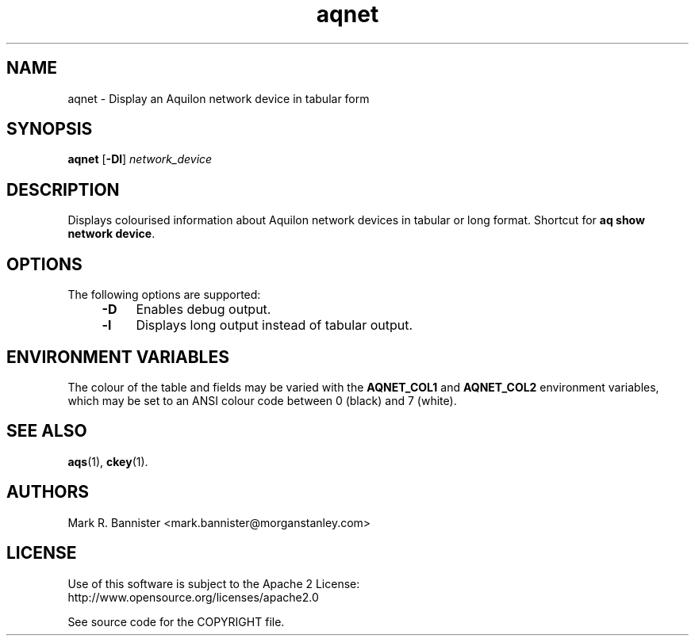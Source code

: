 .TH aqnet "1" "4 July 2016" "User Commands"
.SH NAME
aqnet \- Display an Aquilon network device in tabular form
.SH SYNOPSIS
.B aqnet
[\fB-Dl\fR] \fInetwork_device\fR
.SH DESCRIPTION
Displays colourised information about Aquilon network devices in tabular or
long format.  Shortcut for
.BR "aq show network device" .
.SH OPTIONS
The following options are supported:
.RS 4
.TP 4
.B -D
Enables debug output.
.TP
.B -l
Displays long output instead of tabular output.
.RE
.SH "ENVIRONMENT VARIABLES"
The colour of the table and fields may be varied with the
.B AQNET_COL1
and
.B AQNET_COL2
environment variables, which may be set to an ANSI colour
code between 0 (black) and 7 (white).
.SH "SEE ALSO"
.BR aqs (1),
.BR ckey (1).
.SH AUTHORS
Mark R. Bannister <mark.bannister@morganstanley.com>
.SH LICENSE
Use of this software is subject to the Apache 2 License:
.br
http://www.opensource.org/licenses/apache2.0

See source code for the COPYRIGHT file.
